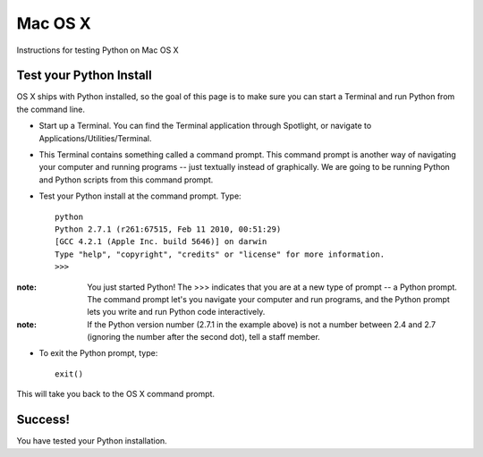 Mac OS X
========

Instructions for testing Python on Mac OS X

Test your Python Install
------------------------

OS X ships with Python installed, so the goal of this page is to make sure you can start a Terminal and run Python from the command line.

* Start up a Terminal. You can find the Terminal application through Spotlight, or navigate to Applications/Utilities/Terminal.

* This Terminal contains something called a command prompt. This command prompt is another way of navigating your computer and running programs -- just textually instead of graphically. We are going to be running Python and Python scripts from this command prompt.
* Test your Python install at the command prompt. Type::

    python
    Python 2.7.1 (r261:67515, Feb 11 2010, 00:51:29) 
    [GCC 4.2.1 (Apple Inc. build 5646)] on darwin
    Type "help", "copyright", "credits" or "license" for more information.
    >>>

:note:

    You just started Python! The >>> indicates that you are at a new type of prompt -- a Python prompt. The command prompt let's you navigate your computer and run programs, and the Python prompt lets you write and run Python code interactively.

:note:

    If the Python version number (2.7.1 in the example above) is not a number between 2.4 and 2.7 (ignoring the number after the second dot), tell a staff member.
* To exit the Python prompt, type::

    exit()

This will take you back to the OS X command prompt.

Success!
--------

You have tested your Python installation.


